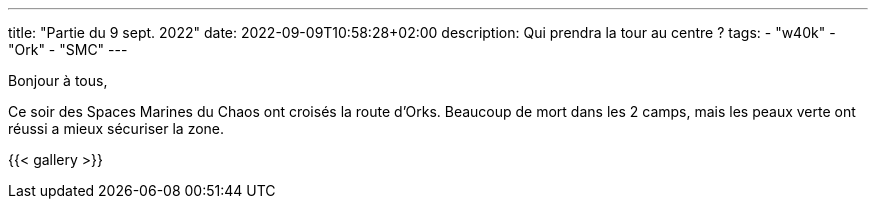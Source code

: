 ---
title: "Partie du 9 sept. 2022"
date: 2022-09-09T10:58:28+02:00
description: Qui prendra la tour au centre ?
tags: 
    - "w40k"
    - "Ork"
    - "SMC"
---

Bonjour à tous,

Ce soir des Spaces Marines du Chaos ont croisés la route d'Orks.
Beaucoup de mort dans les 2 camps, mais les peaux verte ont réussi a mieux sécuriser la zone.

{{< gallery >}} 
